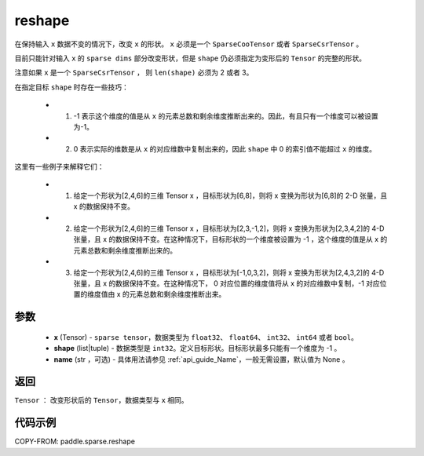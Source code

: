 .. _cn_api_paddle_sparse_reshape:

reshape
-------------------------------

.. py:function:: paddle.sparse.reshape(x, shape, name=None)


在保持输入 ``x`` 数据不变的情况下，改变 ``x`` 的形状。 ``x`` 必须是一个 ``SparseCooTensor`` 或者 ``SparseCsrTensor`` 。

目前只能针对输入 ``x`` 的 ``sparse dims`` 部分改变形状，但是 ``shape`` 仍必须指定为变形后的 ``Tensor`` 的完整的形状。

注意如果 ``x`` 是一个 ``SparseCsrTensor`` ， 则 ``len(shape)`` 必须为 2 或者 3。

在指定目标 ``shape`` 时存在一些技巧：

  - 1. -1 表示这个维度的值是从 ``x`` 的元素总数和剩余维度推断出来的。因此，有且只有一个维度可以被设置为-1。
  - 2. 0 表示实际的维数是从 ``x`` 的对应维数中复制出来的，因此 ``shape`` 中 0 的索引值不能超过 ``x`` 的维度。

这里有一些例子来解释它们：

  - 1. 给定一个形状为[2,4,6]的三维 Tensor x ，目标形状为[6,8]，则将 x 变换为形状为[6,8]的 2-D 张量，且 x 的数据保持不变。
  - 2. 给定一个形状为[2,4,6]的三维 Tensor x ，目标形状为[2,3,-1,2]，则将 x 变换为形状为[2,3,4,2]的 4-D 张量，且 x 的数据保持不变。在这种情况下，目标形状的一个维度被设置为 -1 ，这个维度的值是从 x 的元素总数和剩余维度推断出来的。
  - 3. 给定一个形状为[2,4,6]的三维 Tensor x ，目标形状为[-1,0,3,2]，则将 x 变换为形状为[2,4,3,2]的 4-D 张量，且 x 的数据保持不变。在这种情况下， 0 对应位置的维度值将从 x 的对应维数中复制，-1 对应位置的维度值由 x 的元素总数和剩余维度推断出来。

参数
:::::::::

  - **x** (Tensor) - ``sparse tensor``，数据类型为 ``float32``、 ``float64``、 ``int32``、 ``int64`` 或者 ``bool``。
  - **shape** (list|tuple) - 数据类型是 ``int32``。定义目标形状。目标形状最多只能有一个维度为 -1 。
  - **name** (str ，可选) - 具体用法请参见 :ref:`api_guide_Name`，一般无需设置，默认值为 None 。

返回
:::::::::

``Tensor`` ： 改变形状后的 ``Tensor``，数据类型与 ``x`` 相同。


代码示例
:::::::::

COPY-FROM: paddle.sparse.reshape
